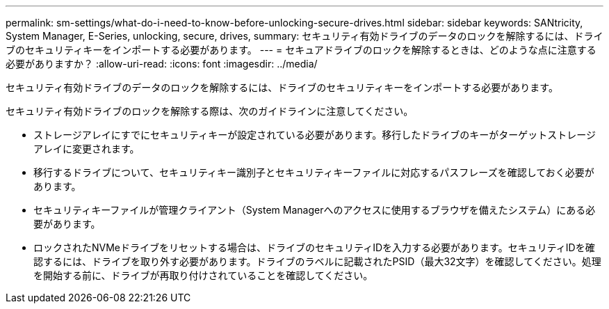 ---
permalink: sm-settings/what-do-i-need-to-know-before-unlocking-secure-drives.html 
sidebar: sidebar 
keywords: SANtricity, System Manager, E-Series, unlocking, secure, drives, 
summary: セキュリティ有効ドライブのデータのロックを解除するには、ドライブのセキュリティキーをインポートする必要があります。 
---
= セキュアドライブのロックを解除するときは、どのような点に注意する必要がありますか？
:allow-uri-read: 
:icons: font
:imagesdir: ../media/


[role="lead"]
セキュリティ有効ドライブのデータのロックを解除するには、ドライブのセキュリティキーをインポートする必要があります。

セキュリティ有効ドライブのロックを解除する際は、次のガイドラインに注意してください。

* ストレージアレイにすでにセキュリティキーが設定されている必要があります。移行したドライブのキーがターゲットストレージアレイに変更されます。
* 移行するドライブについて、セキュリティキー識別子とセキュリティキーファイルに対応するパスフレーズを確認しておく必要があります。
* セキュリティキーファイルが管理クライアント（System Managerへのアクセスに使用するブラウザを備えたシステム）にある必要があります。
* ロックされたNVMeドライブをリセットする場合は、ドライブのセキュリティIDを入力する必要があります。セキュリティIDを確認するには、ドライブを取り外す必要があります。ドライブのラベルに記載されたPSID（最大32文字）を確認してください。処理を開始する前に、ドライブが再取り付けされていることを確認してください。

